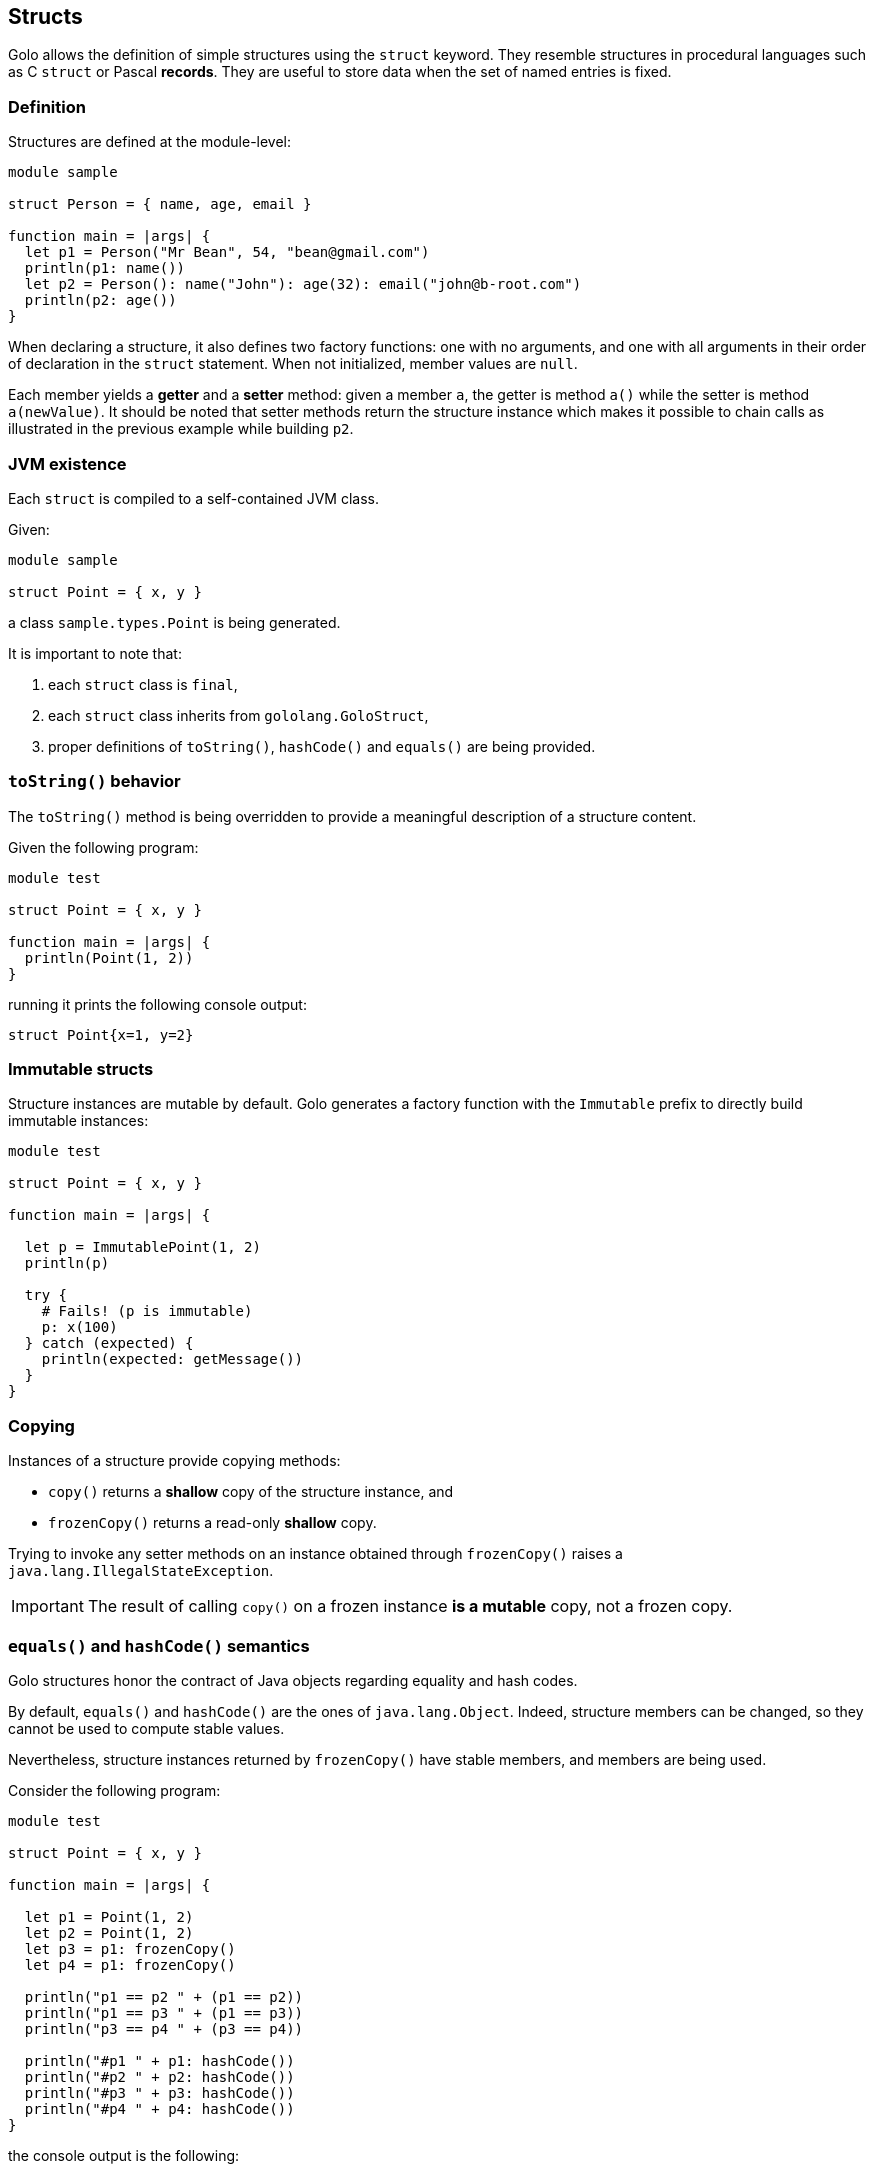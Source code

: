 == Structs ==

Golo allows the definition of simple structures using the `struct` keyword. They resemble structures
in procedural languages such as C `struct` or Pascal *records*. They are useful to store data when
the set of named entries is fixed.

=== Definition ===

Structures are defined at the module-level:

[source,golo]
----
module sample

struct Person = { name, age, email }

function main = |args| {
  let p1 = Person("Mr Bean", 54, "bean@gmail.com")
  println(p1: name())
  let p2 = Person(): name("John"): age(32): email("john@b-root.com")
  println(p2: age())
}
----

When declaring a structure, it also defines two factory functions: one with no arguments, and one
with all arguments in their order of declaration in the `struct` statement. When not initialized,
member values are `null`.

Each member yields a *getter* and a *setter* method: given a member `a`, the getter is method `a()`
while the setter is method `a(newValue)`. It should be noted that setter methods return the
structure instance which makes it possible to chain calls as illustrated in the previous example
while building `p2`.

=== JVM existence ===

Each `struct` is compiled to a self-contained JVM class.

Given:

[source,golo]
----
module sample

struct Point = { x, y }
----

a class `sample.types.Point` is being generated.

It is important to note that:

1. each `struct` class is `final`,
2. each `struct` class inherits from `gololang.GoloStruct`,
3. proper definitions of `toString()`, `hashCode()` and `equals()` are being provided.

=== `toString()` behavior ===

The `toString()` method is being overridden to provide a meaningful description of a structure
content.

Given the following program:

[source,golo]
----
module test

struct Point = { x, y }

function main = |args| {
  println(Point(1, 2))  
}
----

running it prints the following console output:

[source,golo]
----
struct Point{x=1, y=2}
----

=== Immutable structs ===

Structure instances are mutable by default. Golo generates a factory function with the `Immutable`
prefix to directly build immutable instances:

[source,golo]
----
module test

struct Point = { x, y }

function main = |args| {

  let p = ImmutablePoint(1, 2)
  println(p)

  try {
    # Fails! (p is immutable)
    p: x(100)
  } catch (expected) {
    println(expected: getMessage())
  }
}
----

=== Copying ===

Instances of a structure provide copying methods:

- `copy()` returns a *shallow* copy of the structure instance, and
- `frozenCopy()` returns a read-only *shallow* copy.

Trying to invoke any setter methods on an instance obtained through `frozenCopy()` raises a
`java.lang.IllegalStateException`.

IMPORTANT: The result of calling `copy()` on a frozen instance **is a mutable** copy, not a frozen
copy.

=== `equals()` and `hashCode()` semantics ===

Golo structures honor the contract of Java objects regarding equality and hash codes.

By default, `equals()` and `hashCode()` are the ones of `java.lang.Object`. Indeed, structure
members can be changed, so they cannot be used to compute stable values.

Nevertheless, structure instances returned by `frozenCopy()` have stable members, and members are
being used.

Consider the following program:

[source,golo]
----
module test

struct Point = { x, y }

function main = |args| {
  
  let p1 = Point(1, 2)
  let p2 = Point(1, 2)
  let p3 = p1: frozenCopy()
  let p4 = p1: frozenCopy()

  println("p1 == p2 " + (p1 == p2))
  println("p1 == p3 " + (p1 == p3))
  println("p3 == p4 " + (p3 == p4))

  println("#p1 " + p1: hashCode())
  println("#p2 " + p2: hashCode())
  println("#p3 " + p3: hashCode())
  println("#p4 " + p4: hashCode())
}
----

the console output is the following:

[source,golo]
----
p1 == p2 false
p1 == p3 false
p3 == p4 true
#p1 1555845260
#p2 104739310
#p3 994
#p4 994
----

TIP: It is recommended that you use `Immutable<name of struct>(...)` or `frozenCopy()` when you can,
especially when storing values into collections.

=== Helper methods ===

A number of helper methods are being generated:

- `members()` returns a tuple of the member names,
- `values()` returns a tuple with the current member values,
- `isFrozen()` returns a boolean to check for frozen structure instances,
- `iterator()` provides an iterator over a structure where each element is a tuple `[member, value]`,
- `get(name)` returns the value of a member by its name,
- `set(name, value)` updates the value of a member by its name, and returns the same structure.

=== Private members ===

By default, all members in a struct can be accessed. It is possible to make some elements private by
prefixing them with `_`, as in:

[source,golo]
----
struct Foo = { a, _b, c }

# (...)

let foo = Foo(1, 2, 3)
----

In this case, `_b` is a private struct member. This means that `foo: _b()` and `foo: _b(666)` are
valid calls only if made from:

- a function from the declaring module, or
- an augmentation defined in the declaring module.

Any call to, say, `foo: _b()` from another module will yield a `NoSuchMethodError` exception.

Private struct members also have the following impact:

- they do not appear in `members()` and `values()` calls, and
- they are not iterated through `iterator()`-provided iterators, and
- they are being used like other members in `equals()` and `hashCode()`, and
- they do not appear in `toString()` representations.

=== Augmenting structs ===

Structs provide a simple data model, especially with private members for encapsulation.

Augmenting structs is encouraged, as in:

[source,golo]
----
module Plop

struct Point = { _id, x, y }

augment Plop.types.Point {

  function str = |this| -> "{id=" + this: _id() + ",x=" + this: x() + ",y=" + this: y() + "}"
}
----

When an augmentation on a struct is defined **within the same module**, then you can omit the full
type name of the struct:

[source,golo]
----
module Plop

struct Point = { _id, x, y }

augment Point {

  function str = |this| -> "{id=" + this: _id() + ",x=" + this: x() + ",y=" + this: y() + "}"
}
----

Again, it is important to note that augmentations can only access private struct members when they
originate from the same module.

[WARNING]
.Don't do this at home
====
Of course doing the following is a bad idea, with the concise augmentation taking over the
fully-qualified one:

[source,golo]
----
module Foo

struct Value = { v }

augment Foo.types.Value {

  function a = |this| -> "a"
}

# This will discard the previous augmentation...
augment Value {

  function b = |this| -> "a"
}

function check = {
  let v = Value(666)

  # Ok
  v: b()

  # Fails, the concise augmentation overrides the fully-qualifed one
  v: a()
}
----
====

